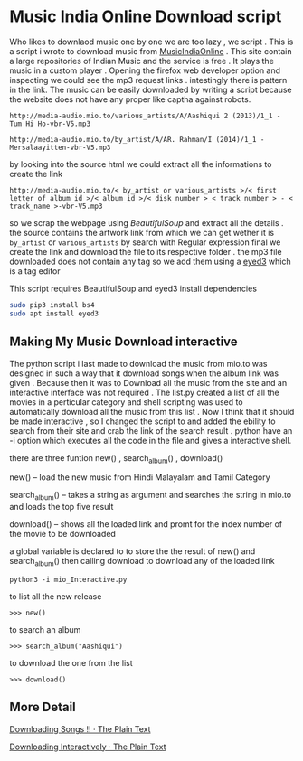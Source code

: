* Music India Online Download script

Who likes to downlaod music one by one we are too lazy , we script . This is a script i wrote to download music from [[http://mio.to/][MusicIndiaOnline]] . 
This site contain a large repositories of Indian Music and the service is free . It plays the music in a custom player . 
Opening the firefox web developer option and inspecting we could see the mp3 request links . intestingly there is pattern in the link.
The music can be easily downloaded by writing a script because the website does not have any proper like captha against robots.

#+BEGIN_EXAMPLE
http://media-audio.mio.to/various_artists/A/Aashiqui 2 (2013)/1_1 - Tum Hi Ho-vbr-V5.mp3

http://media-audio.mio.to/by_artist/A/AR. Rahman/I (2014)/1_1 - Mersalaayitten-vbr-V5.mp3
#+END_EXAMPLE

by looking into the source html we could extract all the informations to create the link

#+BEGIN_EXAMPLE
http://media-audio.mio.to/< by_artist or various_artists >/< first letter of album_id >/< album_id >/< disk_number >_< track_number > - < track_name >-vbr-V5.mp3
#+END_EXAMPLE

so we scrap the webpage using [[ https://www.crummy.com/software/BeautifulSoup/bs4/doc/ ][BeautifulSoup]] and extract all the details . the source contains the artwork link from which we can get
wether it is ~by_artist~ or ~various_artists~ by search with Regular expression final we create the link and download the file to its 
respective folder . the mp3 file downloaded does not contain any tag so we add them using a [[http://eyed3.nicfit.net/][eyed3]] which is a tag editor

This script requires BeautifulSoup and eyed3
install dependencies

#+BEGIN_SRC sh
sudo pip3 install bs4
sudo apt install eyed3
#+END_SRC


** Making My Music Download interactive

The python script i last made to download the music from mio.to was designed in such a way that it download songs when the album link
was given . Because then it was to Download all the music from the site and an interactive interface was not required .
The list.py created a list of all the movies in a perticular category and shell scripting was used to automatically download
all the music from this list . Now I think that it should be made interactive , so  I changed the script to and added the ebility 
to search from their site and crab the link of the search result . python have an -i option which executes all the code in the file
and gives a interactive shell.  

there are three funtion new() , search_album() , download()

new() -- load the new music from Hindi Malayalam and Tamil Category

search_album() -- takes a string as argument and searches the string in mio.to and loads the top five result 

download()  -- shows all the loaded link and promt for the index number of the movie to be downloaded


a global variable is declared to to store the the result of new() and search_album() then calling 
download to download any of the loaded link

#+BEGIN_SRC 
python3 -i mio_Interactive.py
#+END_SRC

to list all the new release 

#+BEGIN_EXAMPLE
>>> new()
#+END_EXAMPLE

to search an album 
#+BEGIN_EXAMPLE
>>> search_album("Aashiqui")
#+END_EXAMPLE

to download the one from the list
#+BEGIN_EXAMPLE
>>> download()
#+END_EXAMPLE

** More Detail

[[https://vishnudevtj.github.io/notes/mio][Downloading Songs !! · The Plain Text]]

[[https://vishnudevtj.github.io/notes/downloading-interactively][Downloading Interactively · The Plain Text]]


